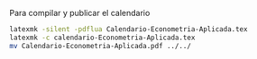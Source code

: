 
Para compilar y publicar el calendario

#+BEGIN_SRC sh  :results silent
latexmk -silent -pdflua Calendario-Econometria-Aplicada.tex
latexmk -c calendario-Econometria-Aplicada.tex
mv Calendario-Econometria-Aplicada.pdf ../../
#+END_SRC

